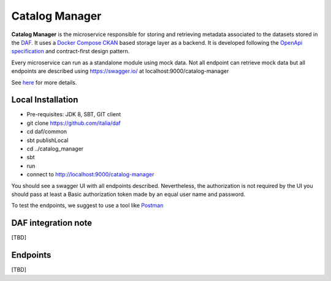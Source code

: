 
Catalog Manager
============================================================

**Catalog Manager** is the microservice responsible for storing and retrieving metadata associated to the datasets stored in the `DAF <https://github.com/italia/daf/>`__.
It uses a `Docker Compose CKAN  <https://github.com/lorenzoeusepi77/ckanlast>`_ based storage layer as a backend. It is developed following the `OpenApi specification <https://github.com/OAI/OpenAPI-Specification>`_
and contract-first design pattern. 

Every microservice can run as a standalone module using mock data. Not all endpoint can retrieve mock data but all endpoints are described using https://swagger.io/ at localhost:9000/catalog-manager

See `here <../../bigdataplatform/architecture/componentView/index.html>`_ for more details.

.. We recommend to use the local integrated environment with a set of docker described at ......

Local Installation
------------------
- Pre-requisites: JDK 8, SBT, GIT client
- git clone https://github.com/italia/daf
- cd daf/common
- sbt publishLocal
- cd ../catalog_manager
- sbt
- run
- connect to http://localhost:9000/catalog-manager

You should see a swagger UI with all endpoints described.
Nevertheless, the authorization is not required by the UI you should pass at least a Basic authorization token made by an equal user name and password.

To test the endpoints, we suggest to use a tool like `Postman <https://www.getpostman.com/>`_


DAF integration note
--------------------
[TBD]

Endpoints
-------------------
[TBD]

.. This is the recommended installation to work with Daf-dataportal.
